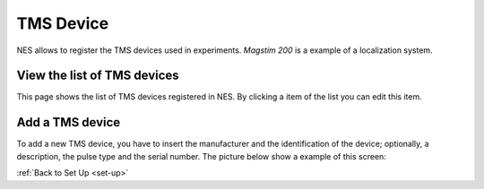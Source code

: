 .. _tms-device:

TMS Device
==========

NES allows to register the TMS devices used in experiments. `Magstim 200` is a example of a localization system.

.. _view-the-list-of-tms-devices:

View the list of TMS devices
----------------------------

This page shows the list of TMS devices registered in NES. By clicking a item of the list you can edit this item.

.. image:: ../../_img/tms_device_list.png

.. _add-a-tms-devices:

Add a TMS device
----------------

To add a new TMS device, you have to insert the manufacturer and the identification of the device; optionally, a description, the pulse type and the serial number.
The picture below show a example of this screen:

.. image:: ../../_img/tms_device_add.png

:ref:`Back to Set Up <set-up>`